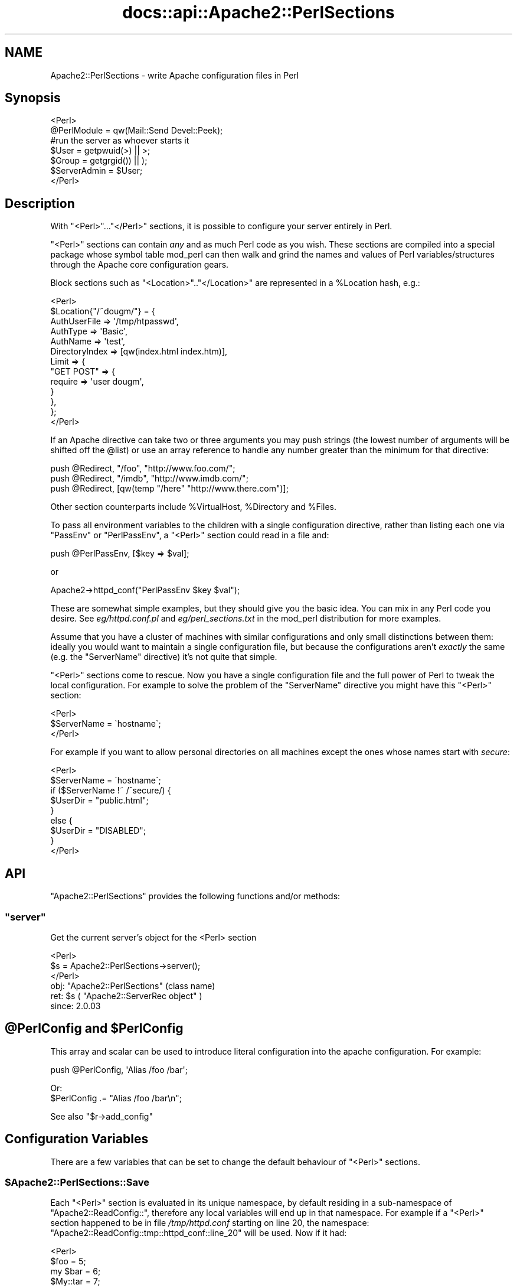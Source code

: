 .\" Automatically generated by Pod::Man 2.28 (Pod::Simple 3.28)
.\"
.\" Standard preamble:
.\" ========================================================================
.de Sp \" Vertical space (when we can't use .PP)
.if t .sp .5v
.if n .sp
..
.de Vb \" Begin verbatim text
.ft CW
.nf
.ne \\$1
..
.de Ve \" End verbatim text
.ft R
.fi
..
.\" Set up some character translations and predefined strings.  \*(-- will
.\" give an unbreakable dash, \*(PI will give pi, \*(L" will give a left
.\" double quote, and \*(R" will give a right double quote.  \*(C+ will
.\" give a nicer C++.  Capital omega is used to do unbreakable dashes and
.\" therefore won't be available.  \*(C` and \*(C' expand to `' in nroff,
.\" nothing in troff, for use with C<>.
.tr \(*W-
.ds C+ C\v'-.1v'\h'-1p'\s-2+\h'-1p'+\s0\v'.1v'\h'-1p'
.ie n \{\
.    ds -- \(*W-
.    ds PI pi
.    if (\n(.H=4u)&(1m=24u) .ds -- \(*W\h'-12u'\(*W\h'-12u'-\" diablo 10 pitch
.    if (\n(.H=4u)&(1m=20u) .ds -- \(*W\h'-12u'\(*W\h'-8u'-\"  diablo 12 pitch
.    ds L" ""
.    ds R" ""
.    ds C` ""
.    ds C' ""
'br\}
.el\{\
.    ds -- \|\(em\|
.    ds PI \(*p
.    ds L" ``
.    ds R" ''
.    ds C`
.    ds C'
'br\}
.\"
.\" Escape single quotes in literal strings from groff's Unicode transform.
.ie \n(.g .ds Aq \(aq
.el       .ds Aq '
.\"
.\" If the F register is turned on, we'll generate index entries on stderr for
.\" titles (.TH), headers (.SH), subsections (.SS), items (.Ip), and index
.\" entries marked with X<> in POD.  Of course, you'll have to process the
.\" output yourself in some meaningful fashion.
.\"
.\" Avoid warning from groff about undefined register 'F'.
.de IX
..
.nr rF 0
.if \n(.g .if rF .nr rF 1
.if (\n(rF:(\n(.g==0)) \{
.    if \nF \{
.        de IX
.        tm Index:\\$1\t\\n%\t"\\$2"
..
.        if !\nF==2 \{
.            nr % 0
.            nr F 2
.        \}
.    \}
.\}
.rr rF
.\"
.\" Accent mark definitions (@(#)ms.acc 1.5 88/02/08 SMI; from UCB 4.2).
.\" Fear.  Run.  Save yourself.  No user-serviceable parts.
.    \" fudge factors for nroff and troff
.if n \{\
.    ds #H 0
.    ds #V .8m
.    ds #F .3m
.    ds #[ \f1
.    ds #] \fP
.\}
.if t \{\
.    ds #H ((1u-(\\\\n(.fu%2u))*.13m)
.    ds #V .6m
.    ds #F 0
.    ds #[ \&
.    ds #] \&
.\}
.    \" simple accents for nroff and troff
.if n \{\
.    ds ' \&
.    ds ` \&
.    ds ^ \&
.    ds , \&
.    ds ~ ~
.    ds /
.\}
.if t \{\
.    ds ' \\k:\h'-(\\n(.wu*8/10-\*(#H)'\'\h"|\\n:u"
.    ds ` \\k:\h'-(\\n(.wu*8/10-\*(#H)'\`\h'|\\n:u'
.    ds ^ \\k:\h'-(\\n(.wu*10/11-\*(#H)'^\h'|\\n:u'
.    ds , \\k:\h'-(\\n(.wu*8/10)',\h'|\\n:u'
.    ds ~ \\k:\h'-(\\n(.wu-\*(#H-.1m)'~\h'|\\n:u'
.    ds / \\k:\h'-(\\n(.wu*8/10-\*(#H)'\z\(sl\h'|\\n:u'
.\}
.    \" troff and (daisy-wheel) nroff accents
.ds : \\k:\h'-(\\n(.wu*8/10-\*(#H+.1m+\*(#F)'\v'-\*(#V'\z.\h'.2m+\*(#F'.\h'|\\n:u'\v'\*(#V'
.ds 8 \h'\*(#H'\(*b\h'-\*(#H'
.ds o \\k:\h'-(\\n(.wu+\w'\(de'u-\*(#H)/2u'\v'-.3n'\*(#[\z\(de\v'.3n'\h'|\\n:u'\*(#]
.ds d- \h'\*(#H'\(pd\h'-\w'~'u'\v'-.25m'\f2\(hy\fP\v'.25m'\h'-\*(#H'
.ds D- D\\k:\h'-\w'D'u'\v'-.11m'\z\(hy\v'.11m'\h'|\\n:u'
.ds th \*(#[\v'.3m'\s+1I\s-1\v'-.3m'\h'-(\w'I'u*2/3)'\s-1o\s+1\*(#]
.ds Th \*(#[\s+2I\s-2\h'-\w'I'u*3/5'\v'-.3m'o\v'.3m'\*(#]
.ds ae a\h'-(\w'a'u*4/10)'e
.ds Ae A\h'-(\w'A'u*4/10)'E
.    \" corrections for vroff
.if v .ds ~ \\k:\h'-(\\n(.wu*9/10-\*(#H)'\s-2\u~\d\s+2\h'|\\n:u'
.if v .ds ^ \\k:\h'-(\\n(.wu*10/11-\*(#H)'\v'-.4m'^\v'.4m'\h'|\\n:u'
.    \" for low resolution devices (crt and lpr)
.if \n(.H>23 .if \n(.V>19 \
\{\
.    ds : e
.    ds 8 ss
.    ds o a
.    ds d- d\h'-1'\(ga
.    ds D- D\h'-1'\(hy
.    ds th \o'bp'
.    ds Th \o'LP'
.    ds ae ae
.    ds Ae AE
.\}
.rm #[ #] #H #V #F C
.\" ========================================================================
.\"
.IX Title "docs::api::Apache2::PerlSections 3"
.TH docs::api::Apache2::PerlSections 3 "2011-02-08" "perl v5.8.8" "User Contributed Perl Documentation"
.\" For nroff, turn off justification.  Always turn off hyphenation; it makes
.\" way too many mistakes in technical documents.
.if n .ad l
.nh
.SH "NAME"
Apache2::PerlSections \- write Apache configuration files in Perl
.SH "Synopsis"
.IX Header "Synopsis"
.Vb 2
\&  <Perl>
\&  @PerlModule = qw(Mail::Send Devel::Peek);
\&  
\&  #run the server as whoever starts it
\&  $User  = getpwuid(>) || >;
\&  $Group = getgrgid()) || );
\&  
\&  $ServerAdmin = $User;
\&  
\&  </Perl>
.Ve
.SH "Description"
.IX Header "Description"
With \f(CW\*(C`<Perl>\*(C'\fR...\f(CW\*(C`</Perl>\*(C'\fR sections, it is possible
to configure your server entirely in Perl.
.PP
\&\f(CW\*(C`<Perl>\*(C'\fR sections can contain \fIany\fR and as much Perl code as
you wish. These sections are compiled into a special package whose
symbol table mod_perl can then walk and grind the names and values of
Perl variables/structures through the Apache core configuration gears.
.PP
Block sections such as \f(CW\*(C`<Location>\*(C'\fR..\f(CW\*(C`</Location>\*(C'\fR
are represented in a \f(CW%Location\fR hash, e.g.:
.PP
.Vb 10
\&  <Perl>
\&  $Location{"/~dougm/"} = {
\&    AuthUserFile   => \*(Aq/tmp/htpasswd\*(Aq,
\&    AuthType       => \*(AqBasic\*(Aq,
\&    AuthName       => \*(Aqtest\*(Aq,
\&    DirectoryIndex => [qw(index.html index.htm)],
\&    Limit          => {
\&        "GET POST"    => {
\&            require => \*(Aquser dougm\*(Aq,
\&        }
\&    },
\&  };
\&  </Perl>
.Ve
.PP
If an Apache directive can take two or three arguments you may push
strings (the lowest number of arguments will be shifted off the
\&\f(CW@list\fR) or use an array reference to handle any number greater than
the minimum for that directive:
.PP
.Vb 1
\&  push @Redirect, "/foo", "http://www.foo.com/";
\&  
\&  push @Redirect, "/imdb", "http://www.imdb.com/";
\&  
\&  push @Redirect, [qw(temp "/here" "http://www.there.com")];
.Ve
.PP
Other section counterparts include \f(CW%VirtualHost\fR, \f(CW%Directory\fR and
\&\f(CW%Files\fR.
.PP
To pass all environment variables to the children with a single
configuration directive, rather than listing each one via \f(CW\*(C`PassEnv\*(C'\fR
or \f(CW\*(C`PerlPassEnv\*(C'\fR, a \f(CW\*(C`<Perl>\*(C'\fR section could read in a file and:
.PP
.Vb 1
\&  push @PerlPassEnv, [$key => $val];
.Ve
.PP
or
.PP
.Vb 1
\&  Apache2\->httpd_conf("PerlPassEnv $key $val");
.Ve
.PP
These are somewhat simple examples, but they should give you the basic
idea. You can mix in any Perl code you desire. See \fIeg/httpd.conf.pl\fR
and \fIeg/perl_sections.txt\fR in the mod_perl distribution for more
examples.
.PP
Assume that you have a cluster of machines with similar configurations
and only small distinctions between them: ideally you would want to
maintain a single configuration file, but because the configurations
aren't \fIexactly\fR the same (e.g. the \f(CW\*(C`ServerName\*(C'\fR directive) it's not
quite that simple.
.PP
\&\f(CW\*(C`<Perl>\*(C'\fR sections come to rescue. Now you have a single
configuration file and the full power of Perl to tweak the local
configuration. For example to solve the problem of the \f(CW\*(C`ServerName\*(C'\fR
directive you might have this \f(CW\*(C`<Perl>\*(C'\fR section:
.PP
.Vb 3
\&  <Perl>
\&  $ServerName = \`hostname\`;
\&  </Perl>
.Ve
.PP
For example if you want to allow personal directories on all machines
except the ones whose names start with \fIsecure\fR:
.PP
.Vb 9
\&  <Perl>
\&  $ServerName = \`hostname\`;
\&  if ($ServerName !~ /^secure/) {
\&      $UserDir = "public.html";
\&  }
\&  else {
\&      $UserDir = "DISABLED";
\&  }
\&  </Perl>
.Ve
.SH "API"
.IX Header "API"
\&\f(CW\*(C`Apache2::PerlSections\*(C'\fR provides the following functions and/or methods:
.ie n .SS """server"""
.el .SS "\f(CWserver\fP"
.IX Subsection "server"
Get the current server's object for the <Perl> section
.PP
.Vb 3
\&  <Perl>
\&    $s = Apache2::PerlSections\->server();
\&  </Perl>
.Ve
.ie n .IP "obj: ""Apache2::PerlSections"" (class name)" 4
.el .IP "obj: \f(CWApache2::PerlSections\fR (class name)" 4
.IX Item "obj: Apache2::PerlSections (class name)"
.PD 0
.ie n .IP "ret: $s ( ""Apache2::ServerRec object"" )" 4
.el .IP "ret: \f(CW$s\fR ( \f(CWApache2::ServerRec object\fR )" 4
.IX Item "ret: $s ( Apache2::ServerRec object )"
.IP "since: 2.0.03" 4
.IX Item "since: 2.0.03"
.PD
.ie n .SH "@PerlConfig and $PerlConfig"
.el .SH "\f(CW@PerlConfig\fP and \f(CW$PerlConfig\fP"
.IX Header "@PerlConfig and $PerlConfig"
This array and scalar can be used to introduce literal configuration
into the apache configuration. For example:
.PP
.Vb 1
\&  push @PerlConfig, \*(AqAlias /foo /bar\*(Aq;
.Ve
.PP
Or:
  \f(CW$PerlConfig\fR .= \*(L"Alias /foo /bar\en\*(R";
.PP
See also
\&\f(CW\*(C`$r\->add_config\*(C'\fR
.SH "Configuration Variables"
.IX Header "Configuration Variables"
There are a few variables that can be set to change the default
behaviour of \f(CW\*(C`<Perl>\*(C'\fR sections.
.ie n .SS "$Apache2::PerlSections::Save"
.el .SS "\f(CW$Apache2::PerlSections::Save\fP"
.IX Subsection "$Apache2::PerlSections::Save"
Each \f(CW\*(C`<Perl>\*(C'\fR section is evaluated in its unique namespace,
by default residing in a sub-namespace of \f(CW\*(C`Apache2::ReadConfig::\*(C'\fR,
therefore any local variables will end up in that namespace. For
example if a \f(CW\*(C`<Perl>\*(C'\fR section happened to be in file
\&\fI/tmp/httpd.conf\fR starting on line 20, the namespace:
\&\f(CW\*(C`Apache2::ReadConfig::tmp::httpd_conf::line_20\*(C'\fR will be used. Now if
it had:
.PP
.Vb 5
\&  <Perl>
\&    $foo     = 5;
\&    my $bar  = 6;
\&    $My::tar = 7;
\&  </Perl>
.Ve
.PP
The local global variable \f(CW$foo\fR becomes
\&\f(CW$Apache2::ReadConfig::tmp::httpd_conf::line_20::foo\fR, the other
variable remain where they are.
.PP
By default, the namespace in which \f(CW\*(C`<Perl>\*(C'\fR sections are
evaluated is cleared after each block closes. In our example nuking
\&\f(CW$Apache2::ReadConfig::tmp::httpd_conf::line_20::foo\fR, leaving the
rest untouched.
.PP
By setting \f(CW$Apache2::PerlSections::Save\fR to a true value, the content
of those namespaces will be preserved and will be available for
inspection by \f(CW\*(C`Apache2::Status\*(C'\fR and
\&\f(CW\*(C`Apache2::PerlSections\->dump\*(C'\fR
In our example \f(CW$Apache2::ReadConfig::tmp::httpd_conf::line_20::foo\fR
will still be accessible from other perl code, after the
\&\f(CW\*(C`<Perl>\*(C'\fR section was parsed.
.SH "PerlSections Dumping"
.IX Header "PerlSections Dumping"
.ie n .SS """Apache2::PerlSections\->dump"""
.el .SS "\f(CWApache2::PerlSections\->dump\fP"
.IX Subsection "Apache2::PerlSections->dump"
This method will dump out all the configuration variables mod_perl
will be feeding to the apache config gears. The output is suitable to
read back in via \f(CW\*(C`eval\*(C'\fR.
.PP
.Vb 1
\&  my $dump = Apache2::PerlSections\->dump;
.Ve
.ie n .IP "ret: $dump ( string / ""undef"" )" 4
.el .IP "ret: \f(CW$dump\fR ( string / \f(CWundef\fR )" 4
.IX Item "ret: $dump ( string / undef )"
A string dump of all the Perl code encountered in <Perl> blocks,
suitable to be read back via \f(CW\*(C`eval\*(C'\fR
.PP
For example:
.PP
.Vb 1
\&  <Perl>
\&  
\&  $Apache2::PerlSections::Save = 1;
\&  
\&  $Listen = 8529;
\&  
\&  $Location{"/perl"} = {
\&     SetHandler => "perl\-script",
\&     PerlHandler => "ModPerl::Registry",
\&     Options => "ExecCGI",
\&  };
\&  
\&  @DirectoryIndex = qw(index.htm index.html);
\&  
\&  $VirtualHost{"www.foo.com"} = {
\&     DocumentRoot => "/tmp/docs",
\&     ErrorLog => "/dev/null",
\&     Location => {
\&       "/" => {
\&         Allowoverride => \*(AqAll\*(Aq,
\&         Order => \*(Aqdeny,allow\*(Aq,
\&         Deny  => \*(Aqfrom all\*(Aq,
\&         Allow => \*(Aqfrom foo.com\*(Aq,
\&       },
\&     },
\&  };
\&  </Perl>
\&  
\&  <Perl>
\&  print Apache2::PerlSections\->dump;
\&  </Perl>
.Ve
.PP
This will print something like this:
.PP
.Vb 1
\&  $Listen = 8529;
\&  
\&  @DirectoryIndex = (
\&    \*(Aqindex.htm\*(Aq,
\&    \*(Aqindex.html\*(Aq
\&  );
\&  
\&  $Location{\*(Aq/perl\*(Aq} = (
\&      PerlHandler => \*(AqApache2::Registry\*(Aq,
\&      SetHandler => \*(Aqperl\-script\*(Aq,
\&      Options => \*(AqExecCGI\*(Aq
\&  );
\&  
\&  $VirtualHost{\*(Aqwww.foo.com\*(Aq} = (
\&      Location => {
\&        \*(Aq/\*(Aq => {
\&          Deny => \*(Aqfrom all\*(Aq,
\&          Order => \*(Aqdeny,allow\*(Aq,
\&          Allow => \*(Aqfrom foo.com\*(Aq,
\&          Allowoverride => \*(AqAll\*(Aq
\&        }
\&      },
\&      DocumentRoot => \*(Aq/tmp/docs\*(Aq,
\&      ErrorLog => \*(Aq/dev/null\*(Aq
\&  );
\&  
\&  1;
\&  _\|_END_\|_
.Ve
.PP
It is important to put the call to \f(CW\*(C`dump\*(C'\fR in it's own \f(CW\*(C`<Perl>\*(C'\fR
section, otherwise the content of the current \f(CW\*(C`<Perl>\*(C'\fR section
will not be dumped.
.ie n .SS """Apache2::PerlSections\->store"""
.el .SS "\f(CWApache2::PerlSections\->store\fP"
.IX Subsection "Apache2::PerlSections->store"
This method will call the \f(CW\*(C`dump\*(C'\fR method, writing the output
to a file, suitable to be pulled in via \f(CW\*(C`require\*(C'\fR or \f(CW\*(C`do\*(C'\fR.
.PP
.Vb 1
\&  Apache2::PerlSections\->store($filename);
.Ve
.ie n .IP "arg1: $filename (string)" 4
.el .IP "arg1: \f(CW$filename\fR (string)" 4
.IX Item "arg1: $filename (string)"
The filename to save the dump output to
.IP "ret: no return value" 4
.IX Item "ret: no return value"
.SH "Advanced API"
.IX Header "Advanced API"
mod_perl 2.0 now introduces the same general concept of handlers to
\&\f(CW\*(C`<Perl>\*(C'\fR sections.  Apache2::PerlSections simply being the
default handler for them.
.PP
To specify a different handler for a given perl section, an extra
handler argument must be given to the section:
.PP
.Vb 4
\&  <Perl handler="My::PerlSection::Handler" somearg="test1">
\&    $foo = 1;
\&    $bar = 2;
\&  </Perl>
.Ve
.PP
And in My/PerlSection/Handler.pm:
.PP
.Vb 4
\&  sub My::Handler::handler : handler {
\&      my ($self, $parms, $args) = @_;
\&      #do your thing!
\&  }
.Ve
.PP
So, when that given \f(CW\*(C`<Perl>\*(C'\fR block in encountered, the code
within will first be evaluated, then the handler routine will be
invoked with 3 arguments:
.ie n .IP "arg1: $self" 4
.el .IP "arg1: \f(CW$self\fR" 4
.IX Item "arg1: $self"
self-explanatory
.ie n .IP "arg2: $parms ( ""Apache2::CmdParms"" )" 4
.el .IP "arg2: \f(CW$parms\fR ( \f(CWApache2::CmdParms\fR )" 4
.IX Item "arg2: $parms ( Apache2::CmdParms )"
\&\f(CW$parms\fR is specific for the current Container, for example, you
might want to call \f(CW\*(C`$parms\->server()\*(C'\fR to get the current server.
.ie n .IP "arg3: $args ( ""APR::Table object"")" 4
.el .IP "arg3: \f(CW$args\fR ( \f(CWAPR::Table object\fR)" 4
.IX Item "arg3: $args ( APR::Table object)"
the table object of the section arguments. The 2 guaranteed ones will
be:
.Sp
.Vb 2
\&  $args\->{\*(Aqhandler\*(Aq} = \*(AqMy::PerlSection::Handler\*(Aq;
\&  $args\->{\*(Aqpackage\*(Aq} = \*(AqApache2::ReadConfig\*(Aq;
.Ve
.Sp
Other \f(CW\*(C`name="value"\*(C'\fR pairs given on the \f(CW\*(C`<Perl>\*(C'\fR line will
also be included.
.PP
At this point, it's up to the handler routing to inspect the namespace
of the \f(CW$args\fR\->{'package'} and chooses what to do.
.PP
The most likely thing to do is to feed configuration data back into
apache. To do that, use Apache2::Server\->add_config(\*(L"directive\*(R"),
for example:
.PP
.Vb 1
\&  $parms\->server\->add_config("Alias /foo /bar");
.Ve
.PP
Would create a new alias. The source code of \f(CW\*(C`Apache2::PerlSections\*(C'\fR
is a good place to look for a practical example.
.ie n .SH "Verifying ""<Perl>"" Sections"
.el .SH "Verifying \f(CW<Perl>\fP Sections"
.IX Header "Verifying <Perl> Sections"
If the \f(CW\*(C`<Perl>\*(C'\fR sections include no code requiring a running
mod_perl, it is possible to check those from the command line. But the
following trick should be used:
.PP
.Vb 3
\&  # file: httpd.conf
\&  <Perl>
\&  #!perl
\&  
\&  # ... code here ...
\&  
\&  _\|_END_\|_
\&  </Perl>
.Ve
.PP
Now you can run:
.PP
.Vb 1
\&  % perl \-c httpd.conf
.Ve
.SH "Bugs"
.IX Header "Bugs"
.SS "<Perl> directive missing closing '>'"
.IX Subsection "<Perl> directive missing closing '>'"
httpd\-2.0.47 had a bug in the configuration parser which caused the
startup failure with the following error:
.PP
.Vb 3
\&  Starting httpd:
\&  Syntax error on line ... of /etc/httpd/conf/httpd.conf:
\&  <Perl> directive missing closing \*(Aq>\*(Aq     [FAILED]
.Ve
.PP
This has been fixed in httpd\-2.0.48. If you can't upgrade to this or a
higher version, please add a space before the closing '>' of the
opening tag as a workaround. So if you had:
.PP
.Vb 3
\&  <Perl>
\&  # some code
\&  </Perl>
.Ve
.PP
change it to be:
.PP
.Vb 3
\&  <Perl >
\&  # some code
\&  </Perl>
.Ve
.SS "<Perl>[...]> was not closed."
.IX Subsection "<Perl>[...]> was not closed."
On encountering a one-line <Perl> block, 
httpd's configuration parser will cause a startup
failure with an error similar to this one:
.PP
.Vb 3
\&  Starting httpd:
\&  Syntax error on line ... of /etc/httpd/conf/httpd.conf:
\&  <Perl>use> was not closed.
.Ve
.PP
If you have written a simple one-line <Perl>
section like this one :
.PP
.Vb 1
\&  <Perl>use Apache::DBI;</Perl>
.Ve
.PP
change it to be:
.PP
.Vb 3
\&   <Perl>
\&   use Apache::DBI;
\&   </Perl>
.Ve
.PP
This is caused by a limitation of httpd's configuration
parser and is not likely to be changed to allow one-line
block like the example above. Use multi-line blocks instead.
.SH "See Also"
.IX Header "See Also"
mod_perl 2.0 documentation.
.SH "Copyright"
.IX Header "Copyright"
mod_perl 2.0 and its core modules are copyrighted under
The Apache Software License, Version 2.0.
.SH "Authors"
.IX Header "Authors"
The mod_perl development team and numerous
contributors.
